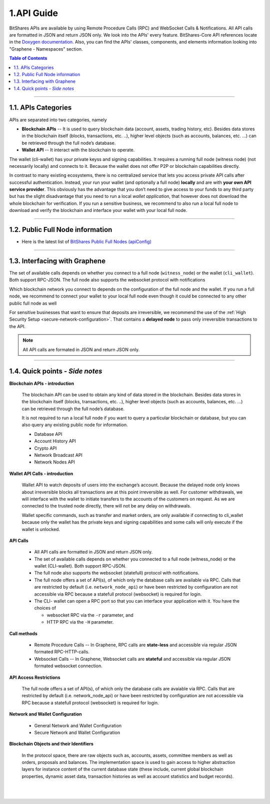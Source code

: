 
.. _api-guide:

1.API Guide
========================

BitShares APIs are available by using Remote Procedure Calls (RPC) and WebSocket Calls & Notifications. All API calls are formatted in JSON and return JSON only. We look into the APIs' every feature. BitShares-Core API references locate in the `Doxygen documentation. <https://bitshares.org/doxygen/index.html>`_  Also, you can find the APIs' classes, components, and elements information looking into "Graphene - Namespaces" section. 

.. contents:: Table of Contents
   :local:
   
------------
   

1.1. APIs Categories
------------------------------

APIs are separated into two categories, namely

* **Blockchain APIs** -- It is used to query blockchain data (account, assets, trading history, etc). Besides data stores in the blockchain itself (blocks, transactions, etc. ..), higher level objects (such as accounts, balances, etc. …) can be retrieved through the full node’s database.

* **Wallet API** -- It interact with the blockchain to operate. 
The wallet (cli-wallet)  has your private keyss and signing capabilities.  It requires a running full node (witness node) (not necessarily locally) and connects to it. Because the wallet does not offer P2P or blockchain capabilities directly.

In contrast to many existing ecosystems, there is no centralized service that lets you access private API calls after successful authentication. Instead, your run your wallet (and optionally a full node) **locally** and are with **your own API service provider**. This obviously has the advantage that you don’t need to give access to your funds to any third party but has the slight disadvantage that you need to run a local `wallet application`, that however does not download the whole blockchain for verification. If you run a sensitive business, we recommend to also run a local full node to download and verify the blockchain and interface your wallet with your local full node.


----------------------------------

1.2. Public Full Node information 
-----------------------------

* Here is the latest list of `BitShares Public Full Nodes (apiConfig) <https://github.com/bitshares/bitshares-ui/blob/staging/app/api/apiConfig.js>`_


-----------------

1.3. Interfacing with Graphene
------------------------------

The set of available calls depends on whether you connect to a full node (``witness_node``) or the wallet (``cli_wallet``). Both support RPC-JSON. The full node also supports the websocket protocol with notifications

Which blockchain network you connect to depends on the configuration of the full node and the wallet. If you run a full node, we recommend to connect your wallet to your local full node even though it could be connected to any other public full node as well


.. image:: api-interfacing-graphene.png
        :alt: BitShares
        :width: 600px
        :align: center
		
		
For sensitive businesses that want to ensure that deposits are irreversible, we recommend the use of the :ref:`High Security Setup <secure-network-configuration>`. That contains a **delayed node** to pass only irreversible transactions to the API.

.. Note:: All API calls are formated in JSON and return JSON only.


------------------------------------

1.4. Quick points - *Side notes*
---------------------------

**Blockchain APIs - introduction**

  The blockchain API can be used to obtain any kind of data stored in the blockchain. Besides data stores in the blockchain itself (blocks, transactions, etc. ..), higher level objects (such as accounts, balances, etc. …) can be retrieved through the full node’s database.

  It is not required to run a local full node if you want to query a particular blockchain or database, but you can also query any existing public node for information.

  * Database API
  * Account History API
  * Crypto API
  * Network Broadcast API
  * Network Nodes API

**Wallet API Calls - introduction**

  Wallet API to watch deposits of users into the exchange’s account. Because the delayed node only knows about irreversible blocks all transactions are at this point irreversible as well. For customer withdrawals, we will interface with the wallet to initiate transfers to the accounts of the customers on request. As we are connected to the trusted node directly, there will not be any delay on withdrawals.

  Wallet specific commands, such as transfer and market orders, are only available if connecting to cli_wallet because only the wallet has the private keys and signing capabilities and some calls will only execute if the wallet is unlocked.


**API Calls**

  * All API calls are formatted in JSON and return JSON only. 
  * The set of available calls depends on whether you connected to a full node (witness_node) or the wallet (CLI-wallet). Both support RPC-JSON.   
  * The full node also supports the websocket (statefull) protocol with notifications.
  * The full node offers a set of API(s), of which only the database calls are available via RPC. Calls that are restricted by default (i.e. ``network_node_api``) or have been restricted by configuration are not accessible via RPC because a statefull protocol (websocket) is required for login.
  * The CLI- wallet can open a RPC port so that you can interface your application with it. You have the choices of 

    - websocket RPC via the ``-r`` parameter, and 
    - HTTP RPC via the ``-H`` parameter.

**Call methods**

  * Remote Procedure Calls -- In Graphene, RPC calls are **state-less** and accessible via regular JSON formated RPC-HTTP-calls.
  * Websocket Calls -- In Graphene, Websocket calls are **stateful** and accessible via regular JSON formated websocket connection. 

**API Access Restrictions**

  The full node offers a set of API(s), of which only the database calls are avaiable via RPC. Calls that are restricted by default (i.e. network_node_api) or have been restricted by configuration are not accessible via RPC because a statefull protocol (websocket) is required for login.

**Network and Wallet Configuration**

  * General Network and Wallet Configuration
  * Secure Network and Wallet Configuration

**Blockchain Objects and their Identifiers**

  In the protocol space, there are raw objects such as, accounts, assets, committee members as well as orders, proposals and balances. The implementation space is used to gain access to higher abstraction layers for instance content of the current database state (these include, current global blockchain properties, dynamic asset data, transaction histories as well as account statistics and budget records).


|

|
